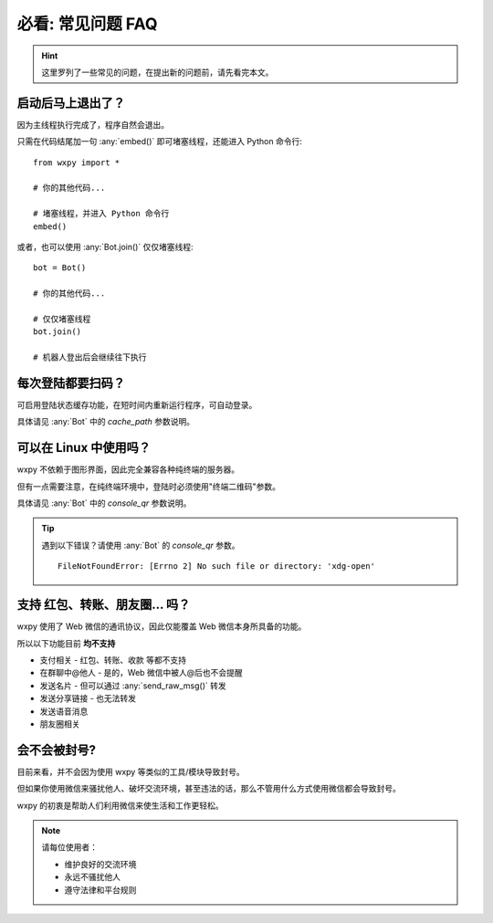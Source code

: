 必看: 常见问题 FAQ
==============================

..  module:: wxpy

..  hint::

    这里罗列了一些常见的问题，在提出新的问题前，请先看完本文。


启动后马上退出了？
--------------------------------

因为主线程执行完成了，程序自然会退出。

只需在代码结尾加一句 :any:`embed()` 即可堵塞线程，还能进入 Python 命令行::

    from wxpy import *

    # 你的其他代码...

    # 堵塞线程，并进入 Python 命令行
    embed()

或者，也可以使用 :any:`Bot.join()` 仅仅堵塞线程::

    bot = Bot()

    # 你的其他代码...

    # 仅仅堵塞线程
    bot.join()

    # 机器人登出后会继续往下执行


每次登陆都要扫码？
--------------------------------

可启用登陆状态缓存功能，在短时间内重新运行程序，可自动登录。

具体请见 :any:`Bot` 中的 `cache_path` 参数说明。


可以在 Linux 中使用吗？
----------------------------------------------------------------

wxpy 不依赖于图形界面，因此完全兼容各种纯终端的服务器。

但有一点需要注意，在纯终端环境中，登陆时必须使用"终端二维码"参数。

具体请见 :any:`Bot` 中的 `console_qr` 参数说明。

..  tip::

    遇到以下错误？请使用 :any:`Bot` 的 `console_qr` 参数。 ::

        FileNotFoundError: [Errno 2] No such file or directory: 'xdg-open'


支持 红包、转账、朋友圈… 吗？
--------------------------------

wxpy 使用了 Web 微信的通讯协议，因此仅能覆盖 Web 微信本身所具备的功能。

所以以下功能目前 **均不支持**

* 支付相关 - 红包、转账、收款 等都不支持
* 在群聊中@他人 - 是的，Web 微信中被人@后也不会提醒
* 发送名片 - 但可以通过 :any:`send_raw_msg()` 转发
* 发送分享链接 - 也无法转发
* 发送语音消息
* 朋友圈相关


会不会被封号?
--------------------------------

目前来看，并不会因为使用 wxpy 等类似的工具/模块导致封号。

但如果你使用微信来骚扰他人、破坏交流环境，甚至违法的话，那么不管用什么方式使用微信都会导致封号。

wxpy 的初衷是帮助人们利用微信来使生活和工作更轻松。

..  note::

    请每位使用者：

    * 维护良好的交流环境
    * 永远不骚扰他人
    * 遵守法律和平台规则
